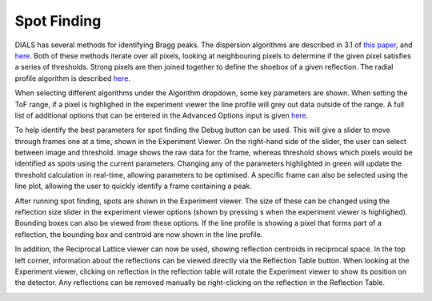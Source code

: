 
==================
Spot Finding
==================

DIALS has several methods for identifying Bragg peaks. The dispersion algorithms 
are described in 3.1 of `this paper <https://journals.iucr.org/d/issues/2018/02/00/di5011/index.html>`_, 
and `here <https://github.com/graeme-winter/dials_tutorials/blob/main/algorithms/spot_finding.md>`_.
Both of these methods iterate over all pixels, looking at neighbouring pixels to 
determine if the given pixel satisfies a series of thresholds. Strong pixels are
then joined together to define the shoebox of a given reflection. The radial profile
algorithm is described `here <https://github.com/dials/dials/pull/2009>`_. 

When selecting different algorithms under the Algorithm dropdown, some key
parameters are shown. When setting the ToF range, if a pixel is highlighed in the
experiment viewer the line profile will grey out data outside of the range. A 
full list of additional options that can be entered in the Advanced Options 
input is given `here <https://dials.github.io/documentation/programs/dials_find_spots.html>`_.

To help identify the best parameters for spot finding the Debug button can be used.
This will give a slider to move through frames one at a time, shown in the Experiment 
Viewer. On the right-hand side of the slider, the user can select between image and 
threshold. Image shows the raw data for the frame, whereas threshold shows which 
pixels would be identified as spots using the current parameters. Changing any 
of the parameters highlighted in green will update the threshold calculation in 
real-time, allowing parameters to be optimised. A specific frame can also be 
selected using the line plot, allowing the user to quickly identify a frame 
containing a peak.

.. image:: ../_static/spot_finding_debugging.png
   :alt: Overview of spot finding debugging
   :align: center


After running spot finding, spots are shown in the Experiment viewer. The size of
these can be changed using the reflection size slider in the experiment viewer options
(shown by pressing s when the experiment viewer is highlighed). Bounding boxes can 
also be viewed from these options. If the line profile is showing a pixel that forms part
of a reflection, the bounding box and centroid are now shown in the line profile.

In addition, the Reciprocal Lattice viewer can now be used, showing reflection centroids in
reciprocal space. In the top left corner, information about the reflections can be
viewed directly via the Reflection Table button. When looking at the Experiment viewer,
clicking on reflection in the reflection table will rotate the Experiment viewer to show
its position on the detector. Any reflections can be removed manually be right-clicking
on the reflection in the Reflection Table. 

.. image:: ../_static/spot_finding.png
   :alt: Overview after spot finding
   :align: center

